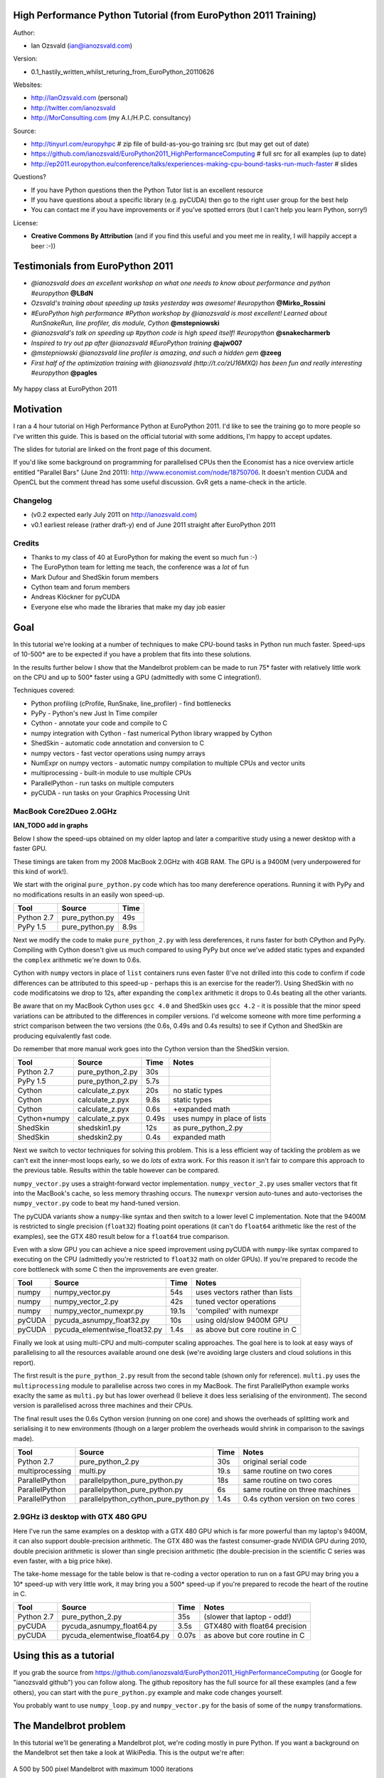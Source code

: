 .. High Performance Python (from Training at EuroPython 2011) documentation master file, created by
   sphinx-quickstart on Thu Jun 23 12:10:20 2011.
   You can adapt this file completely to your liking, but it should at least
   contain the root `toctree` directive.

High Performance Python Tutorial (from EuroPython 2011 Training)
================================================================

Author: 

* Ian Ozsvald (ian@ianozsvald.com)

Version:

* 0.1_hastily_written_whilst_returing_from_EuroPython_20110626

Websites: 

* http://IanOzsvald.com (personal)
* http://twitter.com/ianozsvald
* http://MorConsulting.com (my A.I./H.P.C. consultancy)

Source:

* http://tinyurl.com/europyhpc # zip file of build-as-you-go training src (but may get out of date)
* https://github.com/ianozsvald/EuroPython2011_HighPerformanceComputing # full src for all examples (up to date)
* http://ep2011.europython.eu/conference/talks/experiences-making-cpu-bound-tasks-run-much-faster # slides

Questions?

* If you have Python questions then the Python Tutor list is an excellent resource
* If you have questions about a specific library (e.g. pyCUDA) then go to the right user group for the best help
* You can contact me if you have improvements or if you've spotted errors (but I can't help you learn Python, sorry!)

License:

* **Creative Commons By Attribution** (and if you find this useful and you meet me in reality, I will happily accept a beer :-))


Testimonials from EuroPython 2011
=================================

* *@ianozsvald does an excellent workshop on what one needs to know about performance and python #europython* **@LBdN**
* *Ozsvald's training about speeding up tasks yesterday was awesome! #europython* **@Mirko_Rossini**
* *#EuroPython high performance #Python workshop by @ianozsvald is most excellent! Learned about RunSnakeRun, line profiler, dis module, Cython* **@mstepniowski**
* *@ianozsvald's talk on speeding up #python code is high speed itself! #europython* **@snakecharmerb**
* *Inspired to try out pp after @ianozsvald #EuroPython training* **@ajw007**
* *@mstepniowski @ianozsvald line profiler is amazing, and such a hidden gem* **@zeeg**
* *First half of the optimization training with @ianozsvald (http://t.co/zU16MXQ) has been fun and really interesting #europython* **@pagles**

.. figure:: HappyClassPhoto.jpg
    :width: 400px
    :align: center

    My happy class at EuroPython 2011

Motivation
==========

I ran a 4 hour tutorial on High Performance Python at EuroPython 2011. I'd like to see the training go to more people so I've written this guide. This is based on the official tutorial with some additions, I'm happy to accept updates.

The slides for tutorial are linked on the front page of this document.

If you'd like some background on programming for parallelised CPUs then the Economist has a nice overview article entitled "Parallel Bars" (June 2nd 2011): http://www.economist.com/node/18750706. It doesn't mention CUDA and OpenCL but the comment thread has some useful discussion. GvR gets a name-check in the article.

Changelog
---------

* (v0.2 expected early July 2011 on http://ianozsvald.com)
* v0.1 earliest release (rather draft-y) end of June 2011 straight after EuroPython 2011

Credits
-------
* Thanks to my class of 40 at EuroPython for making the event so much fun :-)
* The EuroPython team for letting me teach, the conference was a *lot* of fun
* Mark Dufour and ShedSkin forum members
* Cython team and forum members
* Andreas Klöckner for pyCUDA
* Everyone else who made the libraries that make my day job easier

Goal
====

In this tutorial we're looking at a number of techniques to make CPU-bound tasks in Python run much faster. Speed-ups of 10-500* are to be expected if you have a problem that fits into these solutions.

In the results further below I show that the Mandelbrot problem can be made to run 75* faster with relatively little work on the CPU and up to 500* faster using a GPU (admittedly with some C integration!).

Techniques covered:

* Python profiling (cProfile, RunSnake, line_profiler) - find bottlenecks
* PyPy - Python's new Just In Time compiler
* Cython - annotate your code and compile to C
* numpy integration with Cython - fast numerical Python library wrapped by Cython
* ShedSkin - automatic code annotation and conversion to C
* numpy vectors - fast vector operations using numpy arrays
* NumExpr on numpy vectors - automatic numpy compilation to multiple CPUs and vector units
* multiprocessing - built-in module to use multiple CPUs
* ParallelPython - run tasks on multiple computers
* pyCUDA - run tasks on your Graphics Processing Unit

MacBook Core2Dueo 2.0GHz
------------------------

**IAN_TODO add in graphs**

Below I show the speed-ups obtained on my older laptop and later a comparitive study using a newer desktop with a faster GPU.

These timings are taken from my 2008 MacBook 2.0GHz with 4GB RAM. The GPU is a 9400M (very underpowered for this kind of work!).

We start with the original ``pure_python.py`` code which has too many dereference operations. Running it with PyPy and no modifications results in an easily won speed-up.

==========    =================  =====  
 Tool         Source             Time   
==========    =================  =====  
Python 2.7    pure_python.py     49s    
PyPy 1.5      pure_python.py      8.9s   
==========    =================  =====  

Next we modify the code to make ``pure_python_2.py`` with less dereferences, it runs faster for both CPython and PyPy. Compiling with Cython doesn't give us much compared to using PyPy but once we've added static types and expanded the ``complex`` arithmetic we're down to 0.6s.

Cython with ``numpy`` vectors in place of ``list`` containers runs even faster (I've not drilled into this code to confirm if code differences can be attributed to this speed-up - perhaps this is an exercise for the reader?). Using ShedSkin with no code modificatoins we drop to 12s, after expanding the ``complex`` arithmetic it drops to 0.4s beating all the other variants.

Be aware that on my MacBook Cython uses ``gcc 4.0`` and ShedSkin uses ``gcc 4.2`` - it is possible that the minor speed variations can be attributed to the differences in compiler versions. I'd welcome someone with more time performing a strict comparison between the two versions (the 0.6s, 0.49s and 0.4s results) to see if Cython and ShedSkin are producing equivalently fast code.

Do remember that more manual work goes into the Cython version than the ShedSkin version.

============  =================  ====== ============================
 Tool         Source             Time   Notes
============  =================  ====== ============================
Python 2.7    pure_python_2.py   30s    
PyPy 1.5      pure_python_2.py    5.7s
Cython        calculate_z.pyx    20s    no static types
Cython        calculate_z.pyx     9.8s  static types
Cython        calculate_z.pyx     0.6s  +expanded math
Cython+numpy  calculate_z.pyx     0.49s  uses numpy in place of lists
ShedSkin      shedskin1.py       12s    as pure_python_2.py
ShedSkin      shedskin2.py        0.4s  expanded math
============  =================  ====== ============================

Next we switch to vector techniques for solving this problem. This is a less efficient way of tackling the problem as we can't exit the inner-most loops early, so we do *lots* of extra work. For this reason it isn't fair to compare this approach to the previous table. Results within the table however can be compared.

``numpy_vector.py`` uses a straight-forward vector implementation. ``numpy_vector_2.py`` uses smaller vectors that fit into the MacBook's cache, so less memory thrashing occurs. The ``numexpr`` version auto-tunes and auto-vectorises the ``numpy_vector.py`` code to beat my hand-tuned version. 

The pyCUDA variants show a ``numpy``-like syntax and then switch to a lower level C implementation. Note that the 9400M is restricted to single precision (``float32``) floating point operations (it can't do ``float64`` arithmetic like the rest of the examples), see the GTX 480 result below for a ``float64`` true comparison.

Even with a slow GPU you can achieve a nice speed improvement using pyCUDA with ``numpy``-like syntax compared to executing on the CPU (admittedly you're restricted to ``float32`` math on older GPUs). If you're prepared to recode the core bottleneck with some C then the improvements are even greater.

============  ============================= ====== ==============================
 Tool         Source                        Time   Notes
============  ============================= ====== ==============================
numpy         numpy_vector.py               54s    uses vectors rather than lists
numpy         numpy_vector_2.py             42s    tuned vector operations
numpy         numpy_vector_numexpr.py       19.1s  'compiled' with numexpr
pyCUDA        pycuda_asnumpy_float32.py     10s    using old/slow 9400M GPU
pyCUDA        pycuda_elementwise_float32.py  1.4s  as above but core routine in C
============  ============================= ====== ==============================

Finally we look at using multi-CPU and multi-computer scaling approaches. The goal here is to look at easy ways of parallelising to all the resources available around one desk (we're avoiding large clusters and cloud solutions in this report). 

The first result is the ``pure_python_2.py`` result from the second table (shown only for reference). ``multi.py`` uses the ``multiprocessing`` module to parallelise across two cores in my MacBook. The first ParallelPython example works exaclty the same as ``multi.py`` but has lower overhead (I believe it does less serialising of the environment). The second version is parallelised across three machines and their CPUs. 

The final result uses the 0.6s Cython version (running on one core) and shows the overheads of splitting work and serialising it to new environments (though on a larger problem the overheads would shrink in comparison to the savings made).

=============== ==================================== ====== ================================
 Tool           Source                               Time   Notes
=============== ==================================== ====== ================================
Python 2.7      pure_python_2.py                     30s    original serial code   
multiprocessing multi.py                             19.s   same routine on two cores
ParallelPython  parallelpython_pure_python.py        18s    same routine on two cores
ParallelPython  parallelpython_pure_python.py         6s     same routine on three machines
ParallelPython  parallelpython_cython_pure_python.py  1.4s  0.4s cython version on two cores
=============== ==================================== ====== ================================


2.9GHz i3 desktop with GTX 480 GPU
----------------------------------

Here I've run the same examples on a desktop with a GTX 480 GPU which is far more powerful than my laptop's 9400M, it can also support double-precision arithmetic. The GTX 480 was the fastest consumer-grade NVIDIA GPU during 2010, double precision arithmetic is slower than single precision arithmetic (the double-precision in the scientific C series was even faster, with a big price hike).

The take-home message for the table below is that re-coding a vector operation to run on a fast GPU may bring you a 10* speed-up with very little work, it may bring you a 500* speed-up if you're prepared to recode the heart of the routine in C.

============= ============================== ====== ================================
 Tool         Source                         Time   Notes
============= ============================== ====== ================================
Python 2.7    pure_python_2.py               35s    (slower that laptop - odd!)
pyCUDA        pycuda_asnumpy_float64.py      3.5s   GTX480 with float64 precision
pyCUDA        pycuda_elementwise_float64.py  0.07s  as above but core routine in C
============= ============================== ====== ================================


Using this as a tutorial
========================

If you grab the source from https://github.com/ianozsvald/EuroPython2011_HighPerformanceComputing (or Google for "ianozsvald github") you can follow along. The github repository has the full source for all these examples (and a few others), you can start with the ``pure_python.py`` example and make code changes yourself.

You probably want to use ``numpy_loop.py`` and ``numpy_vector.py`` for the basis of some of the ``numpy`` transformations.


The Mandelbrot problem
======================

In this tutorial we'll be generating a Mandelbrot plot, we're coding mostly in pure Python. If you want a background on the Mandelbrot set then take a look at WikiPedia. This is the output we're after:

.. figure:: Mandelbrot.png
  :align: center

  A 500 by 500 pixel Mandelbrot with maximum 1000 iterations

We're using the Mandelbrot problem as we can vary the complexity of the task by drawing more (or less) pixels and we can calculate more (or less) iterations per pixel. We'll look at improvements in Python to make the code run a bit faster and then we'll look at fast C libraries and ways to convert the code directly to C for the best speed-ups.

This task is embarrassingly parallel which means that we can easily parallelise each operation. This allows us to experiment with multi-CPU and multi-machine approaches along with trying NVIDIA's CUDA on a Graphics Processing Unit.


Versions and dependencies
=========================

The tools depend on a few other libraries, you'll want to install them first:

* CPython 2.7.2
* line_profiler 1.0b2
* RunSnake 2.0.1 (and it depends on wxPython)
* PIL (for drawing the plot)
* PyPy 1.5
* Cython 0.14.1
* Numpy 1.5.1
* ShedSkin 0.8 (and this depends on a few C libraries)
* NumExpr 1.4.2
* pyCUDA 0.94 (HEAD as of June 2011 and it depends on the CUDA development libraries, I'm using CUDA 4.0)

Pure Python (CPython) implementation
====================================

Below we have the basic pure-python implementation. Typically you'll be using CPython to run the code (CPython being the Python language running in a C-language interpreter). This is the most common way to run Python code (on Windows you use ``python.exe``, on Linux and Mac it is often just ``python``).

In each example we have a ``calculate_z`` function (here it is ``calculate_z_serial_purepython``), this does the hard work calculating the output vector which we'll display. This is called by a ``calc`` function (in this case it is ``calc_pure_python``) which sets up the input and displays the output.

In ``calc`` I use a simple routine to prepare the ``x`` and ``y`` co-ordinates which is compatible between all the techniques we're using. These co-ordinates are appended to the array ``q`` as ``complex`` numbers. We also initialise ``z`` as an array of the same length using ``complex(0,0)``. The motivation here is to setup some input data that is non-trivial which might match your own input in a real-world problem.

For my examples I used a 500 by 500 pixel plot with 1000 maximum iterations. Setting ``w`` and ``h`` to ``1000`` and using the default ``x1, x2, y1, y2`` space we have a 500 by 500 pixel space that needs to be calculated. This means that ``z`` and ``q`` are ``250,000`` elements in length. Using a ``complex`` datatype (16 bytes) we have a total of 16 bytes * 250,000 items * 2 arrays == 8,000,000 bytes (i.e. roughly 8MB of input data).

In the pure Python implementation on a core 2 duo MacBook using CPython 2.7.2 it takes roughly 52 seconds to solve this task. We run it using ``>> python pure_python.py 1000 1000``. If you have ``PIL`` and ``numpy`` installed then you'll get the graphical plot. 

**NOTE** that the first argument is ``1000`` and this results in a 500 by 500 pixel plot. This is confusing (and is based on inherited code that I should have fixed...) - I'll fix the ``*2`` oddness in a future version of this document. For now I'm more interested in writing this up before I'm back from EuroPython! 

::

    # \python\pure_python.py
    import sys
    import datetime
    # area of space to investigate
    x1, x2, y1, y2 = -2.13, 0.77, -1.3, 1.3

    # Original code, prints progress (because it is slow)
    # Uses complex datatype

    def calculate_z_serial_purepython(q, maxiter, z):
        """Pure python with complex datatype, iterating over list of q and z"""
        output = [0] * len(q)
        for i in range(len(q)):
            if i % 1000 == 0:
                # print out some progress info since it is so slow...
                print "%0.2f%% complete" % (1.0/len(q) * i * 100)
            for iteration in range(maxiter):
                z[i] = z[i]*z[i] + q[i]
                if abs(z[i]) > 2.0:
                    output[i] = iteration
                    break
        return output

    def calc_pure_python(show_output):
        # make a list of x and y values which will represent q
        # xx and yy are the co-ordinates, for the default configuration they'll look like:
        # if we have a 500x500 plot
        # xx = [-2.13, -2.1242, -2.1184000000000003, ..., 0.7526000000000064, 0.7584000000000064, 0.7642000000000064]
        # yy = [1.3, 1.2948, 1.2895999999999999, ..., -1.2844000000000058, -1.2896000000000059, -1.294800000000006]
        x_step = (float(x2 - x1) / float(w)) * 2
        y_step = (float(y1 - y2) / float(h)) * 2
        x=[]
        y=[]
        ycoord = y2
        while ycoord > y1:
            y.append(ycoord)
            ycoord += y_step
        xcoord = x1
        while xcoord < x2:
            x.append(xcoord)
            xcoord += x_step
        q = []
        for ycoord in y:
            for xcoord in x:
                q.append(complex(xcoord,ycoord))

        z = [0+0j] * len(q)
        print "Total elements:", len(z)
        start_time = datetime.datetime.now()
        output = calculate_z_serial_purepython(q, maxiter, z)
        end_time = datetime.datetime.now()
        secs = end_time - start_time
        print "Main took", secs

        validation_sum = sum(output)
        print "Total sum of elements (for validation):", validation_sum

        if show_output: 
            try:
                import Image
                import numpy as nm
                output = nm.array(output)
                output = (output + (256*output) + (256**2)*output) * 8
                im = Image.new("RGB", (w/2, h/2))
                im.fromstring(output.tostring(), "raw", "RGBX", 0, -1)
                im.show()
            except ImportError as err:
                # Bail gracefully if we're using PyPy
                print "Couldn't import Image or numpy:", str(err)

    if __name__ == "__main__":
        # get width, height and max iterations from cmd line
        # 'python mandelbrot_pypy.py 100 300'
        w = int(sys.argv[1]) # e.g. 100
        h = int(sys.argv[1]) # e.g. 100
        maxiter = int(sys.argv[2]) # e.g. 300
        
        # we can show_output for Python, not for PyPy
        calc_pure_python(True)

When you run it you'll also see a ``validation sum`` - this is the summation of all the values in the ``output`` list, if this is the same between executions then your program's math is progressing in exactly the same way (if it is different then something different is happening!). This is very useful when you're changing one form of the code into another - it should always produce the same validation sum.
        

Profiling with cProfile and line_profiler
=========================================

The ``profile`` module is the standard way to profile Python code, take a look at it here ``http://docs.python.org/library/profile.html``. We'll run it on our simple Python implementation:

::

    >> python -m cProfile -o rep.prof pure_python.py 1000 1000

This generates a ``rep.prof`` output file containing the profiling results, we can now load this into the ``pstats`` module and print out the top 10 slowest functions:

::

    >>> import pstats
    >>> p = pstats.Stats('rep.prof')
    >>> p.sort_stats('cumulative').print_stats(10)

    Fri Jun 24 17:13:11 2011    rep.prof

             51923594 function calls (51923523 primitive calls) in 54.333 seconds

       Ordered by: cumulative time
       List reduced from 558 to 10 due to restriction <10>

       ncalls  tottime  percall  cumtime  percall filename:lineno(function)
            1    0.017    0.017   54.335   54.335 pure_python.py:1(<module>)
            1    0.268    0.268   54.318   54.318 pure_python.py:28(calc_pure_python)
            1   37.564   37.564   53.673   53.673 pure_python.py:10(calculate_z_serial_purepython)
     51414419   12.131    0.000   12.131    0.000 {abs}
       250069    3.978    0.000    3.978    0.000 {range}
            1    0.005    0.005    0.172    0.172 .../numpy/__init__.py:106(<module>)
            1    0.001    0.001    0.129    0.129 .../numpy/add_newdocs.py:9(<module>)
            1    0.004    0.004    0.116    0.116 .../numpy/lib/__init__.py:1(<module>)
            1    0.001    0.001    0.071    0.071 .../numpy/lib/type_check.py:3(<module>)
            1    0.013    0.013    0.070    0.070 .../numpy/core/__init__.py:2(<module>)

Take a look at the ``profile`` module's Python page for details. Basically the above tells us that ``calculate_z_serial_purepython`` is run once, costs 37 seconds for its own lines of code and in total (including the other functions it calls) costs a total of 53 seconds. This is obviously our bottleneck. 

We can also see that ``abs`` is called 51,414,419 times, each call costs a tiny fraction of a second but 54 million add up to 12 seconds.

The final lines of the profile relate to ``numpy`` - this is the numerical library I've used to convert the Python lists into a PIL-compatible RGB string for visualisation (so you need ``PIL`` and ``numpy`` installed).

For more complex programs the output becomes hard to understand. ``runsnake`` is a great tool to visualise the profiled results:

.. figure:: runsnake_pure_python.png
  :align: center

  RunSnakeRun's output on pure_python.py

Now we can visually see where the time is spent. I use this to identify which functions are worth dealing with first of all - this tool really comes into its own when you have a complex project with many modules.

*However* - which *lines* are causing our code to run slow? This is the more interesting question and ``cProfile`` can't answer it.

Let's look at the ``line_profer`` module. First we have to decorate our chosen function with ``@profile``:

::

    @profile
    def calculate_z_serial_purepython(q, maxiter, z):

Next we'll run ``kernprof.py`` and ask it to do line-by-line profiling and to give us a visual output, then we tell it what to profile. **Note** that we're running a much smaller problem as line-by-line profiling takes ages:

::

    >> kernprof.py -l -v pure_python.py 300 100

    File: pure_python.py
    Function: calculate_z_serial_purepython at line 9
    Total time: 354.689 s

    Line #      Hits         Time  Per Hit   % Time  Line Contents
    ==============================================================
         9                                           @profile
        10                                           def calculate_z_serial_purepython(q, maxiter, z):
        11                                               """Pure python with complex datatype, iterating over list of q and z"""
        12         1         2148   2148.0      0.0      output = [0] * len(q)
        13    250001       534376      2.1      0.2      for i in range(len(q)):
        14    250000       550484      2.2      0.2          if i % 1000 == 0:
        15                                                       # print out some progress info since it is so slow...
        16       250        27437    109.7      0.0              print "%0.2f%% complete" % (1.0/len(q) * i * 100)
        17  51464485    101906246      2.0     28.7          for iteration in range(maxiter):
        18  51414419    131859660      2.6     37.2              z[i] = z[i]*z[i] + q[i]
        19  51414419    116852418      2.3     32.9              if abs(z[i]) > 2.0:
        20    199934       429692      2.1      0.1                  output[i] = iteration
        21    199934      2526311     12.6      0.7                  break
        22         1            9      9.0      0.0      return output
   
Here we can see that the bulk of the time is spent in the ``for iteration in range(maxiter):`` loop. If the ``z[i] = z[i] * z[i] + q[i]`` and ``if abs(z[i]) > 2.0:`` lines ran faster then the entire function would run much faster.

This is the easiest way to identify which lines are causing you the biggest problems. Now you can focus on fixing the bottleneck rather than guessing at which lines might be slow!

**REMEMBER** to remove the ``@profile`` decorator when you're done with ``kernprof.py`` else Python will throw an exception (it won't recognise ``@profile`` outside of ``kernprof.py``).

Bytecode analysis
=================

There are several keys ways that you can make your code run faster. Having an understanding of what's happening in the background can be useful. Python's ``dis`` module lets us disassemble the code to see the underlying bytecode.

We can use ``dis.dis(fn)`` to disassemble the bytecode which represents ``fn``. First we'll ``import pure_python`` to bring our module into the namespace:

::

    >>> import pure_python # imports our solver into Python
    >>> dis.dis(pure_python.calculate_z_serial_purepython)
    ....
     18         109 LOAD_FAST                2 (z)   # load z
                112 LOAD_FAST                4 (i)   # load i
                115 BINARY_SUBSCR                    # get value in z[i]
                116 LOAD_FAST                2 (z)   # load z
                119 LOAD_FAST                4 (i)   # load i
                122 BINARY_SUBSCR                    # get value in z[i]
                123 BINARY_MULTIPLY                  # z[i] * z[i] 
                124 LOAD_FAST                0 (q)   # load z
                127 LOAD_FAST                4 (i)   # load i
                130 BINARY_SUBSCR                    # get q[i]
                131 BINARY_ADD                       # add q[i] to last multiply
                132 LOAD_FAST                2 (z)   # load z
                135 LOAD_FAST                4 (i)   # load i
                138 STORE_SUBSCR                     # store result in z[i]

     19         139 LOAD_GLOBAL              2 (abs) # load abs function
                142 LOAD_FAST                2 (z)   # load z
                145 LOAD_FAST                4 (i)   # load i
                148 BINARY_SUBSCR                    # get z[i]
                149 CALL_FUNCTION            1       # call abs
                152 LOAD_CONST               6 (2.0) # load 2.0
                155 COMPARE_OP               4 (>)   # compare result of abs with 2.0
                158 POP_JUMP_IF_FALSE      103       # jump depending on result


Above we're looking at lines 18 and 19. The right column shows the operations with my annotations. You can see that we load ``z`` and ``i`` onto the stack a lot of times. 

Pragmatically you won't optimise your code by using the ``dis`` module but it does help to have an understanding of what's going on under the bonnet.


A (slightly) faster CPython implementation
==========================================

Having taken a look at bytecode, let's make a small modification to the code. This modification is only necessary for CPython and PyPy - the C compiler options for us won't need the modification.

All we'll do is dereference the ``z[i]`` and ``q[i]`` calls once, rather than many times in the inner loops:

::

    # \python\pure_python_2.py
    for i in range(len(q)):
        zi = z[i]
        qi = q[i]
        ...
        for iteration in range(maxiter):
            zi = zi * zi + qi
            if abs(zi) > 2.0:
        
Now look at the ``kernprof.py`` output on our modified ``pure_python_2.py``. We have the same number of function calls but they're quicker - the big change being the cost of 2.6 seconds dropping to 2.2 seconds for the ``z = z * z + q`` line. If you're curious about how the change is reflected in the underlying bytecode then I urge that you try the ``dis`` module on your modified code.

::

    File: pure_python_2.py
    Function: calculate_z_serial_purepython at line 10
    Total time: 327.168 s

    Line #      Hits         Time  Per Hit   % Time  Line Contents
    ==============================================================
        10                                           @profile
        11                                           def calculate_z_serial_purepython(q, maxiter, z):
        12                                               """Pure python with complex datatype, iterating over list of q and z"""
        13         1         2041   2041.0      0.0      output = [0] * len(q)
        14    250001       519749      2.1      0.2      for i in range(len(q)):
        15    250000       508612      2.0      0.2          zi = z[i]
        16    250000       511306      2.0      0.2          qi = q[i]
        17    250000       535007      2.1      0.2          if i % 1000 == 0:
        18                                                       # print out some progress info since it is so slow...
        19       250        26760    107.0      0.0              print "%0.2f%% complete" % (1.0/len(q) * i * 100)
        20  51464485    100041485      1.9     30.6          for iteration in range(maxiter):
        21  51414419    112112069      2.2     34.3              zi = zi * zi + qi
        22  51414419    109947201      2.1     33.6              if abs(zi) > 2.0:
        23    199934       419932      2.1      0.1                  output[i] = iteration
        24    199934      2543678     12.7      0.8                  break
        25         1            9      9.0      0.0      return output


Here's the improved bytecode:

::

    >>> dis.dis(calculate_z_serial_purepython)
    ...
     22         129 LOAD_FAST                5 (zi)
                132 LOAD_FAST                5 (zi)
                135 BINARY_MULTIPLY     
                136 LOAD_FAST                6 (qi)
                139 BINARY_ADD          
                140 STORE_FAST               5 (zi)

     24         143 LOAD_GLOBAL              2 (abs)
                146 LOAD_FAST                5 (zi)
                149 CALL_FUNCTION            1
                152 LOAD_CONST               6 (2.0)
                155 COMPARE_OP               4 (>)
                158 POP_JUMP_IF_FALSE      123


You can see that we don't have to keep loading ``z`` and ``i``, so we execute fewer instructions (so things run faster).

PyPy
====

PyPy is a new just in time compiler for the Python programming language. It runs on Windows, Mac and Linux and as of the middle of 2011 it runs Python 2.7. Generally you code will just run in PyPy and often it'll run faster (I've seen reports of 2-10* speed-ups). Sometimes small amounts of work are required to correct code that runs in CPython but shows errors in PyPy. Generally this is because the programmer has (probably unwittingly!) used shortcuts that work in CPython that aren't actually correct in the Python specification.

Our example runs without modification in PyPy. I've used both PyPy 1.5 and the latest HEAD from the nightly builds (taken on June 20th for my Mac). The latest nightly build is a bit faster than PyPy 1.5.

If you *aren't* using a C library like ``numpy`` then you should try PyPy - it might just make your code run several times faster. At EuroPython 2011 I saw a Sobel Edge Detection demo than runs in pure Python - with PyPy it runs 450* faster than CPython! The PyPy team are committed to making PyPy faster and more stable, since it supports Python 2.7 (which is the end of the Python 2.x line) you can expect it to keep getting faster for a while yet.

If you use a C extension like ``numpy`` then expect problems - some C libraries are integrated, many aren't, some like ``numpy`` will probably require a re-write (which will be a multi-month undertaking). During 2011 at least it looks as though ``numpy`` integration will not happen.

By running ``pypy pure_python.py 1000 1000`` on my MacBook it takes 5.9 seconds, running ``pypy pure_python_2.py 1000 1000`` it takes 4.9 seconds. Note that there's no graphical output - ``PIL`` is supported in PyPy but ``numpy`` isn't and I've used ``numpy`` to generate the list-to-RGB-array conversion.

Cython
======

Cython lets us annotate our functions so they can be compiled to C. It takes a little bit of work (30-60 minutes to get started) and then typically gives us a nice speed-up. If you're new to Cython then the official tutorial is very helpful: http://docs.cython.org/src/userguide/tutorial.html

To start this example I'll assume you've moved ``pure_python_2.py`` into a new directory (e.g. ``cython_pure_python\cython_pure_python.py``). We'll start a new module called ``calculate_z.py``, move the ``calculate_z`` function into this module. In ``cython_pure_python.py`` you'll have to ``import calculate_z`` and replace the reference to ``calculate_z(...)`` with ``calculate_z.calculate_z(...)``.

Verify that the above runs. The contents of your ``calculate_z.py`` will look like:

::

    # calculate_z.py
    # based on calculate_z_serial_purepython
    def calculate_z(q, maxiter, z):
        output = [0] * len(q)
        for i in range(len(q)):
            zi = z[i]
            qi = q[i]
            for iteration in range(maxiter):
                zi = zi * zi + qi
                if abs(zi) > 2.0:
                    output[i] = iteration
                    break
        return output

Now rename ``calculate_z.py`` to ``calculate_z.pyx``, Cython uses ``.pyx`` (based on the older Pyrex project) to indicate a file that it'll compile to C.

Now add a new ``setup.py`` with the following contents:

::

    # setup.py
    from distutils.core import setup
    from distutils.extension import Extension
    from Cython.Distutils import build_ext

    # for notes on compiler flags e.g. using
    # export CFLAGS=-O2
    # so gcc has -O2 passed (even though it doesn't make the code faster!)
    # http://docs.python.org/install/index.html

    setup(
            cmdclass = {'build_ext': build_ext},
            ext_modules = [Extension("calculate_z", ["calculate_z.pyx"])]
            )

Next run:

::

    python setup.py build_ext --inplace

This runs our ``setup.py`` script, calling the ``build_ext`` command. Our new module is built in-place in our directory, you should end up with a new ``calculate_z.so`` in this directory.

Run the new code using ``python cython_pure_python.py 1000 1000`` and confirm that the result is calculated more quickly (you may find that the improvement is very minor at this point!).

You can take a look to see how well the slower Python calls are being replaced with faster Cython calls using:

::

  cython -a calculate_z.pyx

This will generate a new ``.html`` file, open that in your browser and you'll see something like:

.. figure:: cython-a.png
    :align: center

    Result of "cython -a calculate_z.pyx" in web browser

Each time you add a type annotation Cython has the option to improve the resulting code. When it does so successfully you'll see the dark yellow lines turn lighter and eventually they'll turn white (showing that no further improvement is possible).

If you're curious, double click a line of yellow code and it'll expand to show you the C Python API calls that it is making:

.. figure:: cython-a_opened.png
    :align: center

    Double click a line to show the underlying C API calls (more calls mean more yellow)

Let's add the annotations, see the example below where I've added type definitions. Remember to run the ``cython -a ...`` command and monitor the reduction in yellow in your web browser.

::

    # based on calculate_z_serial_purepython
    def calculate_z(list q, int maxiter, list z):
        cdef unsigned int i
        cdef int iteration
        cdef complex zi, qi # if you get errors here try 'cdef complex double zi, qi'
        cdef list output

        output = [0] * len(q)
        for i in range(len(q)):
            zi = z[i]
            qi = q[i]
            for iteration in range(maxiter):
                zi = zi * zi + qi
                if abs(zi) > 2.0:
                    output[i] = iteration
                    break
        return output

Recompile using the ``setup.py`` line above and confirm that the result is much faster!

As you'll see in the ShedSkin version below we can achieve the best speed-up by expanding the complicated ``complex`` object into simpler ``double`` precision floating point numbers. The underlying C compiler knows how to execute these instructions in a faster way. 

Expanding ``complex`` multiplication and addition involves a little bit of algebra (see WikiPedia for details). We declare a set of intermediate variables ``cdef double zx, zy, qx, qy, zx_new, zy_new``, dereference them from ``z[i]`` and ``q[i]`` and then replaced the final ``abs`` call with the expanded ``if (zx*zx + zy*zy) > 4.0`` logic (the sqrt of 4 is 2.0, ``abs`` would otherwise perform an expensive square-root on the result of the addition of the squares).

::

    # calculate_z.pyx_2_bettermath 
    def calculate_z(list q, int maxiter, list z):
        cdef unsigned int i
        cdef int iteration
        cdef list output
        cdef double zx, zy, qx, qy, zx_new, zy_new

        output = [0] * len(q)
        for i in range(len(q)):
            zx = z[i].real # need to extract items using dot notation
            zy = z[i].imag
            qx = q[i].real
            qy = q[i].imag

            for iteration in range(maxiter):
                zx_new = (zx * zx - zy * zy) + qx
                zy_new = (zx * zy + zy * zx) + qy
                # must assign after else we're using the new zx/zy in the fla
                zx = zx_new
                zy = zy_new
                # note - math.sqrt makes this almost twice as slow!
                #if math.sqrt(zx*zx + zy*zy) > 2.0:
                if (zx*zx + zy*zy) > 4.0:
                    output[i] = iteration
                    break
        return output

**IAN_TODO add references to compiler directives and profiling**

Cython with numpy arrays
========================

**IAN_TODO link to numpy tutorial, show final result, explain the code**

::

    # ./cython_numpy_loop/cython_numpy_loop.py
    from numpy import empty, zeros
    cimport numpy as np

    def calculate_z(np.ndarray[double, ndim=1] xs, np.ndarray[double, ndim=1] ys, int maxiter):
        """ Generate a mandelbrot set """
        cdef unsigned int i,j
        cdef unsigned int N = len(xs)
        cdef unsigned int M = len(ys)
        cdef double complex q
        cdef double complex z
        cdef int iteration
        
        cdef np.ndarray[int, ndim=2] d = empty(dtype='i', shape=(M, N))
        for j in range(M):
            for i in range(N):
                # create q without intermediate object (faster)
                q = xs[i] + ys[j]*1j
                z = 0+0j
                for iteration in range(maxiter):
                    z = z*z + q
                    if z.real*z.real + z.imag*z.imag > 4.0:  
                        break
                else:
                    iteration = 0
                d[j,i] = iteration
        return d


ShedSkin
========

ShedSkin automatically annotates your Python module and compiles it down to C. It works in a more restricted set of circumstances than Cython but when it works - it Just Works and requires very little effort on your part. One of the included examples is a Commodore 64 emulator that jumps from a few frames per second when demoing a game to over 50 FPS, where the main emulation is compiled by ShedSkin and used as an extension module to pyGTK running in CPython.

Its main limitations are:

* prefers short modules (less than 3,000 lines of code - this is still rather a lot for a bottleneck routine!)
* only uses built-in modules (e.g. you can't import ``numpy`` or ``PIL`` into a ShedSkin module)

You run it using ``shedskin your_module.py``. In our case move ``pure_python_2.py`` into a new directory (``shedskin_pure_python\shedskin_pure_python.py``). We could make a new module (as we did for the Cython example) but for now we'll just one the one Python file.

Run:

::

    shedskin shedskin_pure_python.py
    make

After this you'll have ``shedskin_pure_python`` which is an executable. Try it and see what sort of speed-up you get.

ShedSkin has local C implementations of all of the core Python library (it can only ``import`` C-implemented modules that someone has written for ShedSkin!). For this reason we can't use ``numpy`` in a ShedSkin executable or module, you can pass a Python ``list`` across (and ``numpy`` lets you make a Python ``list`` from an ``array`` type), but that comes with a speed hit.

The ``complex`` datatype has been implemented in a way that isn't as efficient as it could be (ShedSkin's author Mark Dufour has stated that it could be made much more efficient if there's demand). If we expand the math using some algebra in exactly the same way that we did for the Cython example we get another huge jump in performance:

::

    def calculate_z_serial_purepython(q, maxiter, z):
        output = [0] * len(q)
        for i in range(len(q)):
            zx, zy = z[i].real, z[i].imag
            qx, qy = q[i].real, q[i].imag
            for iteration in range(maxiter):
                # expand complex numbers to floats, do raw float arithmetic
                # as the shedskin variant isn't so fast
                # I believe MD said that complex numbers are allocated on the heap
                # and this could easily be improved for the next shedskin
                zx_new = (zx * zx - zy * zy) + qx
                zy_new = (2 * (zx * zy)) + qy # note that zx(old) is used so we make zx_new on previous line
                zx = zx_new
                zy = zy_new
                # remove need for abs and just square the numbers
                if zx*zx + zy*zy > 4.0:
                    output[i] = iteration
                    break
        return output

When debugging it is helpful to know what types the code analysis has detected. Use:

::

    shedskin -a your_module.py

and you'll have annotated ``.cpp`` and ``.hpp`` files which tie the generated C with the original Python. You can also disable bounds checking with ``-b`` and wrap-around checking with ``-w`` which can give a speed boost (if you're confident that your array indexing is correct!). For ``int64` long integer support add ``-l``. For other flags see the documentation.

**IAN_TODO link to Mark's AST graph**
**IAN_TODO add comments about profiling from Mark**        
**IAN_TODO optimisations? -ffast-math?  loop unrolling? auto vectorisation?**

numpy vectors
=============

Take a fresh copy of ``pure_python_2.py`` and copy it into ``numpy_vector/numpy_vector.py``. Import the ``numpy`` library and change the ``calculate_z`` routine to look like the one below. Run it and test that you get the same output as before.

::

    # ./numpy_vector/numpy_vector.py
    import numpy as np # 'np.' is a shorthand convention so you avoid writing 'numpy.' all the time

    def calculate_z_numpy(q, maxiter, z):
        """use vector operations to update all zs and qs to create new output array"""
        output = np.resize(np.array(0,), q.shape)
        for iteration in range(maxiter):
            z = z*z + q
            done = np.greater(abs(z), 2.0) # could have written it equivalently as 'done = abs(z) > 2.0'
            q = np.where(done, 0+0j, q)
            z = np.where(done, 0+0j, z)
            output = np.where(done, iteration, output)
        return output

``numpy``'s strength is that it simplifies running the same operation on a vector (or matrix) of numbers rather than on individual items in a ``list`` one at a time. 

If your problem normally involves using nested ``for`` loops to iterate over individual items in a ``list`` then consider whether ``numpy`` could do the same job for you in a simpler (and probably faster) fashion.

If the above code looks odd to you, read it as:
* ``z*z`` does a pairwise multiplication, think of it as ``z[0] = z[0] * z[0]; z[1] = z[1] * z[1]; ...; z[n-1] = z[n-1] * z[n-1]``.
* ``z_result + q`` does a pairwise addition, just like the line above but adding the result
* ``z = ...`` assigns the new array back to ``z``
* ``np.greater(condition, item_if_True, item_if_False)`` calculates the condition for each item in ``abs(z)``, for the nth value if the result is ``True`` it uses the ``item_if_true`` value (in this case ``0+0j``) else it uses the other value (in this case ``q[nth]``) - each item in ``q`` either resets to ``0+0j`` or stays at the value it was before
* The same thing happens for ``z``
* ``output``'s items are set to ``iteration`` if ``done[nth] == True`` else they stay at the value they were at previously.

If this is unclear then I urge you to try it at the command line, stepping through each result. Start with a small ``array`` of ``complex`` numbers and build it up.

You'll probably be curious why this code runs slower than the other ``numpy`` version that uses Cython. The reason is that the vectorised code can't stop early on each iteration if ``output`` has been set - it has to do the same operations for all items in the array. This is a shortcoming of this example. Don't be put off by vectors, normally you can't exit loops early (particuarly in the physics problems I tend to work on).

Behind the scenes ``numpy`` is using very fast C optimised math libraries to perform these calculations very quickly. If you consider how much extra work it is having to do (since it can't exit each calculation loop when ``output`` is calculated for a co-ordinate) it is amazing that it is still going so fast!

numpy vectors and cache considerations
======================================

**IAN_TODO short sidenote on cache sizes using existing recordings**

NumExpr on numpy vectors
========================

``numexpr`` is a wonderfully simple library - you wrap your ``numpy`` expression in ``numexpr.evaluate(<your code>)`` and often it'll simply run faster! In the example below I've commented out the ``numpy`` vector code from the section above and replaced it with the ``numexpr`` variant:

::

    import numexpr
    ...
    def calculate_z_numpy(q, maxiter, z):
        output = np.resize(np.array(0,), q.shape)
        for iteration in range(maxiter):
            #z = z*z + q
            z = numexpr.evaluate("z*z+q")
            #done = np.greater(abs(z), 2.0)
            done = numexpr.evaluate("abs(z).real > 2.0")
            #q = np.where(done,0+0j, q)
            q = numexpr.evaluate("where(done, 0+0j, q)")
            #z = np.where(done,0+0j, z)
            z = numexpr.evaluate("where(done, 0+0j, z)")
            #output = np.where(done, iteration, output)
            output = numexpr.evaluate("where(done, iteration, output)")
        return output
   
I've replaced ``np.greater`` with ``>``, the use of ``np.greater`` just showed another way of achieving the same task earlier (but ``numexpr`` doesn't let us refer to ``numpy`` functions, just the functions it provides).

You can only use ``numexpr`` on ``numpy`` code and it only makes sense to use it on vector operations. In the background ``numexpr`` breaks operations down into smaller segments that will fit into the CPU's cache, it'll also auto-vectorise across the available math units on the CPU if possible.

On my dual-core MacBook I see a 2-3* speed-up. If I had an Intel MKL version of ``numexpr`` (warning - needs a commercial license from Intel or Enthought) then I might see an even greater speed-up.

``numexpr`` can give us some useful system information:

::

    >>> numexpr.print_versions()
    -=-=-=-=-=-=-=-=-=-=-=-=-=-=-=-=-=-=-=-=-=-=-=-=-=-=-=-=-=-=-=-=-=-=-=-=-=-=
    Numexpr version:   1.4.2
    NumPy version:     1.5.1
    Python version:    2.7.1 (r271:86882M, Nov 30 2010, 09:39:13) 
    [GCC 4.0.1 (Apple Inc. build 5494)]
    Platform:          darwin-i386
    AMD/Intel CPU?     False
    VML available?     False
    Detected cores:    2
    -=-=-=-=-=-=-=-=-=-=-=-=-=-=-=-=-=-=-=-=-=-=-=-=-=-=-=-=-=-=-=-=-=-=-=-=-=-=

It can also gives us some very low-level information about our CPU:

::

    >>> numexpr.cpu.info
    {'arch': 'i386',
     'machine': 'i486',
     'sysctl_hw': {'hw.availcpu': '2',
                   'hw.busfrequency': '1064000000',
                   'hw.byteorder': '1234',
                   'hw.cachelinesize': '64',
                   'hw.cpufrequency': '2000000000',
                   'hw.epoch': '0',
                   'hw.l1dcachesize': '32768',
                   'hw.l1icachesize': '32768',
                   'hw.l2cachesize': '3145728',
                   'hw.l2settings': '1',
                   'hw.machine': 'i386',
                   'hw.memsize': '4294967296',
                   'hw.model': 'MacBook5,2',
                   'hw.ncpu': '2',
                   'hw.pagesize': '4096',
                   'hw.physmem': '2147483648',
                   'hw.tbfrequency': '1000000000',
                   'hw.usermem': '1841561600',
                   'hw.vectorunit': '1'}}

We can also use it to pre-compile expressions (so they don't have to be compiled dynamically in each loop - this can save time if you have a very fast loop) and then look as the disassembly (though I doubt you'd do anything with the disassembled output):

::

    >>> expr = numexpr.NumExpr('avector > 2.0') # pre-compile an expression
    >>> numexpr.disassemble(expr):
    [('gt_bdd', 'r0', 'r1[output]', 'c2[2.0]')]
    >>> somenbrs = np.arange(10) # -> array([0, 1, 2, 3, 4, 5, 6, 7, 8, 9])
    >>> expr.run(somenbrs)
    array([False, False, False,  True,  True,  True,  True,  True,  True,  True], dtype=bool)

You might choose to pre-compile an expression in a fast loop if the overhead of compiling (as reported by ``kernprof.py``) reduces the benefit of the speed-ups achieved.

pyCUDA
======

**IAN_TODO explain the 3 CUDA examples, refer back to numpy vector solution, talk about old/new CUDA cards, single/double precision**

numpy-like interface
--------------------

::

    import numpy as np
    import pycuda.driver as drv
    import pycuda.autoinit
    import numpy
    import pycuda.gpuarray as gpuarray

    ...

    def calculate_z_asnumpy_gpu(q, maxiter, z):
        """Calculate z using numpy on the GPU"""
        # convert complex128s (2*float64) to complex64 (2*float32) so they run
        # on older CUDA cards like the one in my MacBook. To use float64 doubles
        # just edit these two lines
        complex_type = np.complex64 # or nm.complex128 on newer CUDA devices
        float_type = np.float32 # or nm.float64 on newer CUDA devices

        # create an output array on the gpu of int32 as one long vector
        outputg = gpuarray.to_gpu(np.resize(np.array(0,), q.shape))
        # resize our z and g as necessary to longer or shorter float types
        z = z.astype(complex_type)
        q = q.astype(complex_type)
        # create zg and qg on the gpu
        zg = gpuarray.to_gpu(z)
        qg = gpuarray.to_gpu(q)
        # create 2.0 as an array
        twosg = gpuarray.to_gpu(np.array([2.0]*zg.size).astype(float_type))
        # create 0+0j as an array
        cmplx0sg = gpuarray.to_gpu(np.array([0+0j]*zg.size).astype(complex_type))
        # create a bool array to hold the (for abs_zg > twosg) result later
        comparison_result = gpuarray.to_gpu(np.array([False]*zg.size).astype(np.bool))
        # we'll add 1 to iterg after each iteration, create an array to hold the iteration count
        iterg = gpuarray.to_gpu(np.array([0]*zg.size).astype(np.int32))
        
        for iter in range(maxiter):
            # multiply z on the gpu by itself, add q (on the gpu)
            zg = zg*zg + qg
            # abs returns a complex (rather than a float) from the complex
            # input where the real component is the absolute value (which
            # looks like a bug) so I take the .real after abs()
            # the above bug relates to pyCUDA from mid2010, it might be fixed now...
            abs_zg = abs(zg).real
           
            # figure out if zg is > 2
            comparison_result = abs_zg > twosg
            # based on the result either take 0+0j for qg and zg or leave unchanged
            qg = gpuarray.if_positive(comparison_result, cmplx0sg, qg)
            zg = gpuarray.if_positive(comparison_result, cmplx0sg, zg)
            # if the comparison is true then update the iterations count to outputg
            # which we'll extract later
            outputg = gpuarray.if_positive(comparison_result, iterg, outputg)
            # increment the iteration counter
            iterg = iterg + 1
        # extract the result from the gpu back to the cpu
        output = outputg.get()
        return output

        ...

        # create a square matrix using clever addressing
        x_y_square_matrix = x+y[:, np.newaxis] # it is np.complex128
        # convert square matrix to a flatted vector using ravel
        q = np.ravel(x_y_square_matrix)
        # create z as a 0+0j array of the same length as q
        # note that it defaults to reals (float64) unless told otherwise
        z = np.zeros(q.shape, np.complex128)

        start_time = datetime.datetime.now()
        print "Total elements:", len(q)
        output = calculate_z_asnumpy_gpu(q, maxiter, z)
        end_time = datetime.datetime.now()
        secs = end_time - start_time
        print "Main took", secs



ElementWise
-----------

::

    from pycuda.elementwise import ElementwiseKernel

    complex_gpu = ElementwiseKernel(
            """pycuda::complex<float> *z, pycuda::complex<float> *q, int *iteration, int maxiter""",
                """for (int n=0; n < maxiter; n++) {z[i] = (z[i]*z[i])+q[i]; if (abs(z[i]) > 2.00f) {iteration[i]=n; z[i] = pycuda::complex<float>(); q[i] = pycuda::complex<float>();};};""",
            "complex5",
            preamble="""#include <pycuda-complex.hpp>""",
            keep=True)


    def calculate_z_gpu_elementwise(q, maxiter, z):
        # convert complex128s (2*float64) to complex64 (2*float32) so they run
        # on older CUDA cards like the one in my MacBook. To use float64 doubles
        # just edit these two lines
        complex_type = np.complex64 # or nm.complex128 on newer CUDA devices
        #float_type = np.float32 # or nm.float64 on newer CUDA devices
        output = np.resize(np.array(0,), q.shape)
        q_gpu = gpuarray.to_gpu(q.astype(complex_type))
        z_gpu = gpuarray.to_gpu(z.astype(complex_type))
        iterations_gpu = gpuarray.to_gpu(output) 
        print "maxiter gpu", maxiter
        # the for loop and complex calculations are all done on the GPU
        # we bring the iterations_gpu array back to determine pixel colours later
        complex_gpu(z_gpu, q_gpu, iterations_gpu, maxiter)

        iterations = iterations_gpu.get()
        return iterations


SourceModule
------------

::

    from pycuda.compiler import SourceModule

    complex_gpu_sm_newindexing = SourceModule("""
            // original newindexing code using original mandelbrot pycuda
            #include <pycuda-complex.hpp>

            __global__ void calc_gpu_sm_insteps(pycuda::complex<float> *z, pycuda::complex<float> *q, int *iteration, int maxiter, const int nbritems) {
                //const int i = blockDim.x * blockIdx.x + threadIdx.x;
                unsigned tid = threadIdx.x;
                unsigned total_threads = gridDim.x * blockDim.x;
                unsigned cta_start = blockDim.x * blockIdx.x;

                for ( int i = cta_start + tid; i < nbritems; i += total_threads) {
                    for (int n=0; n < maxiter; n++) {
                        z[i] = (z[i]*z[i])+q[i]; 
                        if (abs(z[i]) > 2.0f) {
                            iteration[i]=n; 
                            z[i] = pycuda::complex<float>(); 
                            q[i] = pycuda::complex<float>();
                        }
                    };            
                }
            }
            """)

    calc_gpu_sm_newindexing = complex_gpu_sm_newindexing.get_function('calc_gpu_sm_insteps')
    print 'complex_gpu_sm:'
    print 'Registers', calc_gpu_sm_newindexing.num_regs
    print 'Local mem', calc_gpu_sm_newindexing.local_size_bytes, 'bytes'
    print 'Shared mem', calc_gpu_sm_newindexing.shared_size_bytes, 'bytes'

    def calculate_z_gpu_sourcemodule(q, maxiter, z):
        complex_type = np.complex64 # or nm.complex128 on newer CUDA devices
        #float_type = np.float32 # or nm.float64 on newer CUDA devices
        z = z.astype(complex_type)
        q = q.astype(complex_type)
        output = np.resize(np.array(0,), q.shape)
        # calc_gpu_sm is limited in size to whatever's the max GridX size (i.e. probably can't do 1000x1000 grids!)
        
        # calc_gpu_sm_newindexing uses a step to iterate through larger amounts of data (i.e. can do 1000x1000 grids!)
        calc_gpu_sm_newindexing(drv.In(z), drv.In(q), drv.InOut(output), numpy.int32(maxiter), numpy.int32(len(q)), grid=(400,1), block=(512,1,1))

        return output


multiprocessing
===============

The ``multiprocessing`` module lets us send work units out as new Python processes on our local machine (it won't send jobs over a network). For jobs that require little or no interprocess communication it is ideal.

We need to split our input lists into shorter work lists which can be sent to the new processes, we'll then need to combine the results back into a single ``output`` list.

We have to split our ``q`` and ``z`` lists into shorter chunks, we'll make one sub-list per CPU. On my MacBook I have two cores so we'll split the 250,000 items into two 125,000 item lists. If you only have one CPU you can hard-code ``nbr_chunks`` to e.g. ``2`` or ``4`` to see the effect.

In the code below we use a list comprehension to make sub-lists for ``q`` and ``z``, the initial ``if`` test handles cases where the number of work chunks would leave a remainder of work (e.g. with 100 items and ``nbr_chunks = 3`` we'd have 33 items of work with one left over without the ``if`` handler).

::

    # split work list into continguous chunks, one per CPU
    # build this into chunks which we'll apply to map_async
    nbr_chunks = multiprocessing.cpu_count() # or hard-code e.g. 4
    chunk_size = len(q) / nbr_chunks

    # split our long work list into smaller chunks
    # make sure we handle the edge case where nbr_chunks doesn't evenly fit into len(q)
    import math
    if len(q) % nbr_chunks != 0:
        # make sure we get the last few items of data when we have
        # an odd size to chunks (e.g. len(q) == 100 and nbr_chunks == 3
        nbr_chunks += 1
    chunks = [(q[x*chunk_size:(x+1)*chunk_size],maxiter,z[x*chunk_size:(x+1)*chunk_size]) \
        for x in xrange(nbr_chunks)]
    print chunk_size, len(chunks), len(chunks[0][0])

Before setting up sub-processes we should verify that the chunks of work still produce the expected output. We'll iterate over each chunk in sequence, run the ``calculate_z`` calculation and then join the returned result with the growing ``output`` list. This lets us confirm that the numerical progression occurs *exactly* as before (if it doesn't - there's a bug in your code!). This is a useful sanity check before the possible complications of race conditions and ordering come to play with multi-processing code.

You could try to run the chunks in reverse (and join the ``output`` list in reverse too!) to confirm that there aren't any order-dependent bugs in the code.

::

    # just use this to verify the chunking code, we'll replace it in a moment
    output = []
    for chunk in chunks:
        res = calculate_z_serial_purepython(chunk)
        output += res

Now we'll run the same calculations in parallel (so the execution time will roughly halve on my dual-core). First we create a ``p = multiprocessing.Pool`` of Python processes (by default we have as many items in the Pool as we have CPUs). Next we use ``p.map_async`` to send out copies of our function and a tuple of input arguments.

Remember that we have to receive a tuple of input arguments in ``calculate_z`` (shown in the example below) so we have to unpack them first.

Finally we ask for ``po.get()`` which is a blocking operation - we get a list of results for that chunk when the operation has completed. We then join these sub-lists with ``output`` to get our full output list as before.

::

    import multiprocessing
    ...
    def calculate_z_serial_purepython(chunk): # NOTE we receive a tuple of input arguments
        q, maxiter, z = chunk
        ...
    ...
    # use this to run the chunks in parallel
    # create a Pool which will create Python processes
    p = multiprocessing.Pool()
    start_time = datetime.datetime.now()
    # send out the work chunks to the Pool
    # po is a multiprocessing.pool.MapResult
    po = p.map_async(calculate_z_serial_purepython, chunks)
    # we get a list of lists back, one per chunk, so we have to
    # flatten them back together
    # po.get() will block until results are ready and then 
    # return a list of lists of results
    results = po.get() # [[ints...], [ints...], []]
    output = []
    for res in results:
        output += res
    end_time = datetime.datetime.now()

Note that we may not achieve a 2* speed-up on a dual core CPU as there will be an overhead in the first (serial) process when creating the work chunks and then a second overhead when the input data is sent to the new process, then the result has to be sent back. The sending of data involves a ``pickle`` operation which adds extra overhead. On our 8MB problem we can see a small slowdown.

If you refer back to the speed timings at the start of the report you'll see that we don't achieve a doubling of speed, indeed the ParallelPython example (next) runs faster. This is to do with how the ``multiprocessing`` module safely prepares the remote execution environment, it does reduce the speed-up you can achieve if your jobs are short-lived.

ParallelPython
==============

With the ParallelPython module we can easily change the ``multiprocessing`` example to run on many machines with all their CPUs. This module takes care of sending work units to local CPUs and remote machines and returning the output to the controller.

At EuroPython 2011 we had 8 machines in the tutorial (with 1-4 CPUs each) running a larger Mandelbrot problem.

It seems to work with a mix of Python versions - at home I've run it on my 32 bit MacBook with Python 2.7 and Mandelbrot jobs have run locally and remotely on a 32 bit Ubuntu machine with Python 2.6. It seems to send the original source (not compiled bytecode) so Python versions are less of an issue. Do be aware that full environments are *not* sent - if you use a local binary library (e.g. you import a Cython/ShedSkin compiled module) then that module must be in the PYTHONPATH or local directory on the remote machine. A binary compiled module will only run on machines with a matching architecture and Python version.

In this example we'll use the same ``chunks`` code as we developed in the ``multiprocessing`` example.

First we define the IP addresses of the servers we'll use in ``ppservers = ()``, if we're just using the local machine then this can be an empty tuple. We can specify a list of strings (containing IP addresses or domain names), remember to end the tuple of a single item with a comma else it won't be a tuple e.g. ``ppservers = ('localhost',)``.

Next we iterate over each ``chunk`` and use ``job_server.submit(...)`` to submit a function with an input list to the ``job_server``. In return we get a status object. Once all the tasks are submitted with can iterate over the returned ``job`` objects blocking until we get our results. Finally we can use ``print_stats()`` to show statistics of the run.

::

    import pp
    ...
    # we have the same work chunks as we did for the multiprocessing example above
    # we also use the same tuple of work as we did in the multiprocessing example

    start_time = datetime.datetime.now()

    # tuple of all parallel python servers to connect with
    ppservers = () # use this machine
    # I can't get autodiscover to work at home
    #ppservers=("*",) # autodiscover on network

    job_server = pp.Server(ppservers=ppservers)
    # it'll autodiscover the nbr of cpus it can use if first arg not specified

    print "Starting pp with", job_server.get_ncpus(), "local CPU workers"
    output = []
    jobs = []
    for chunk in chunks:
        print "Submitting job with len(q) {}, len(z) {}".format(len(chunk[0]), len(chunk[2]))
        job = job_server.submit(calculate_z_serial_purepython, (chunk,), (), ())
        jobs.append(job)
    for job in jobs:
        output_job = job()
        output += output_job
    # print statistics about the run
    print job_server.print_stats()

    end_time = datetime.datetime.now()

Now let's change the code so it is sent to a 'remote' job server (but one that happens to be on our machine!). This is the stepping stone to running on job servers spread over your network.

If you changes ``ppservers`` as shown below the ``job_server`` will look for an instance of a ``ppserver.py`` running on the local machine on the default port. In a second shell you should run ``ppserver.py`` (it is installed in the PYTHONPATH so it should 'just run' from anywhere), the ``-d`` argument turns on DEBUG messages.

::

    # tuple of all parallel python servers to connect with
    ppservers = ('localhost',) # use this machine
    # for localhost run 'ppserver.py -d' in another terminal
    NBR_LOCAL_CPUS = 0 # if 0, it sends jobs out to other ppservers
    job_server = pp.Server(NBR_LOCAL_CPUS, ppservers=ppservers)

Now if you run the example you'll see jobs being received by the ``ppserver.py``. It should run in the same amount of time as the ``ppservers = ()`` example. Note that all your CPUs will still be used, 0 will be used in the main Python process and all available will be used in the ``ppserver.py`` process.

Next take another machine and run ``ifconfig`` (or similar) to find out its IP address. Add this to ``ppservers`` so you have something like:

::

    ppservers = ('localhost','192.168.13.202')

Run ``ppserver.py -d`` on the remote machine too (so now you have two running). Make sure ``nbr_chunks = 16`` or another high number so that we have enough work chunks to be distributed across all the available processors. You should see both ``ppserver.py`` instances receiving and processing jobs. Experiment with making many chunks of work e.g. using ``nbr_chunks = 256``.

I found that few jobs were distributed over the network poorly - jobs of several MB each were rarely received by the remote processes (they often threw Execptions in the remote ``ppserver.py``), so utilisation was poor. By using a larger ``nbr_chunks`` the tasks are each smaller and are sent and received more reliably. This may just be a quirk of ParallelPython (I'm relatively new to this module!).

As shown at the start of the report the ParallelPython module is very efficient, we get almost a doubling in performance by using both cores on the laptop. When sending jobs over the network the network communications adds an additional overhead - if your jobs are long-running then this will be a minor part of your run-time.

Other examples?
===============

In my examples I've used ``numpy`` to convert the ``output`` array into an RGB string for ``PIL``. Since ``numpy`` isn't supported by PyPy this code won't work there - if you have a better way to do the conversion that only uses built-in modules I'd be happy to update this document (and attribute your improvement!).

::

    try:
        import Image
        import numpy as np
        output = np.array(output)
        output = (output + (256*output) + (256**2)*output) * 8
        im = Image.new("RGB", (w/2, h/2))
        im.fromstring(output.tostring(), "raw", "RGBX", 0, -1)
        im.show()
    except ImportError as err:
        # Bail gracefully if we're using PyPy
        print "Couldn't import Image or numpy:", str(err)

I'd be interested in seeing the following examples implemented using the same code format as above (I've listed them as most-to-least interesting). I've not made these myself as I haven't tried any of them yet. If you want to put an example together, please send it through to me:

* Copperhead
* Theano
* pure C implementation (this must produce exactly the same validation sum) for reference
* pyOpenCL
* pyMPI (which opens the door to more parallelisation in scientific environments)
* Celery (which opens the door to more parallelisation in web-dev environments)
* Hadoop and Map/Reduce with Python bindings
* ctypes using C implementation so Python is the nice wrapper
* Final versions of ShedSkin and Cython examples which go "as fast as possible"
* Additional compiler flags that would make ShedSkin and Cython go faster (without changing correctness)
